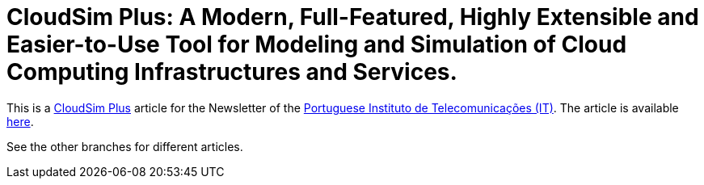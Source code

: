 = CloudSim Plus: A Modern, Full-Featured, Highly Extensible and Easier-to-Use Tool for Modeling and Simulation of Cloud Computing Infrastructures and Services.
:homepage: http://cloudsimplus.org

This is a http://cloudsimplus.org[CloudSim Plus] article for the Newsletter of the  http://www.it.pt[Portuguese Instituto de Telecomunicações (IT)].
The article is available link:index.adoc[here].

See the other branches for different articles.
